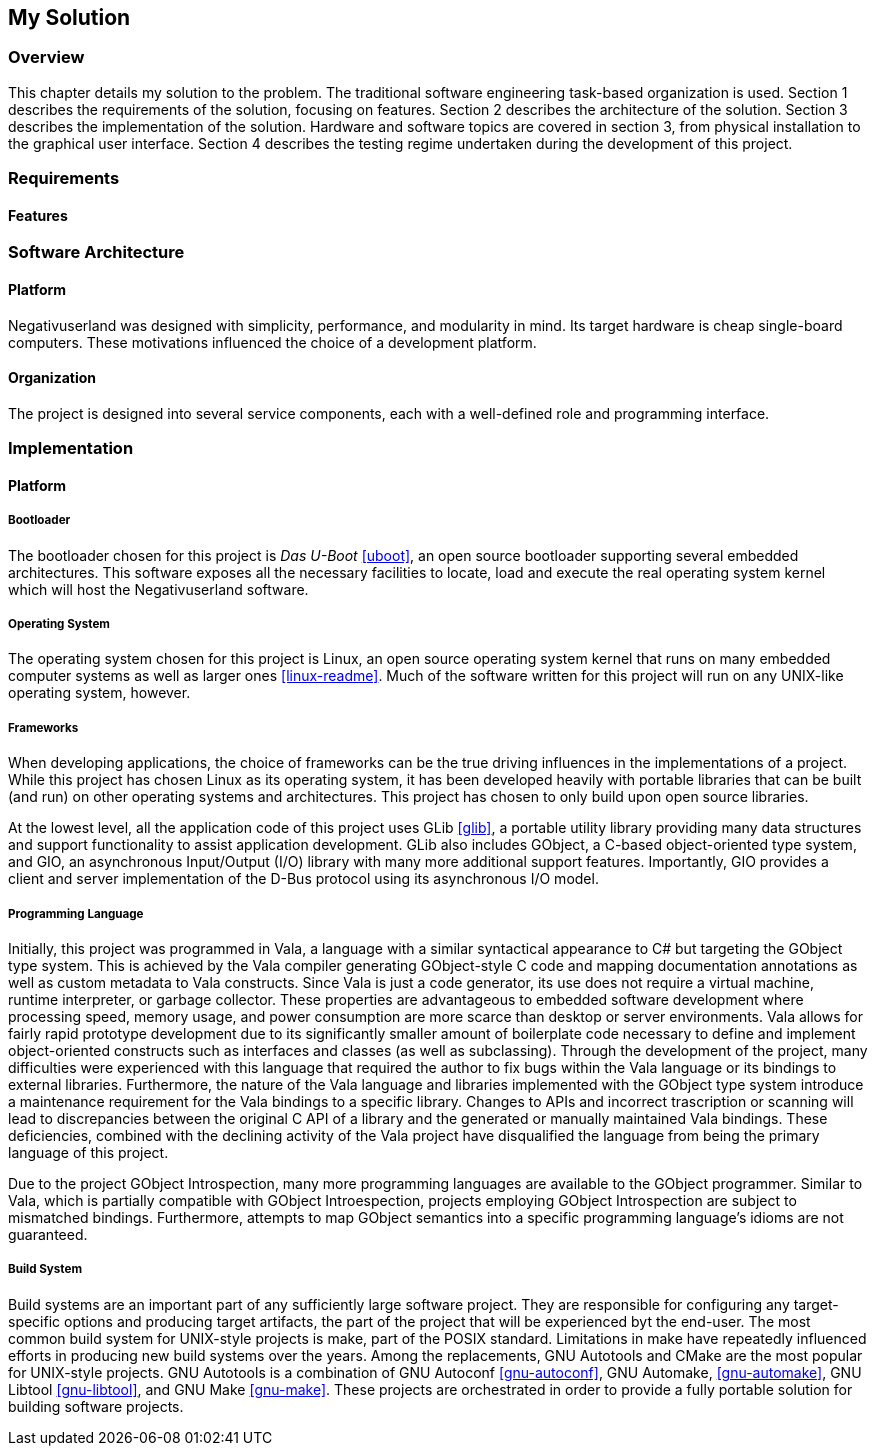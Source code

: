 == My Solution

=== Overview

This chapter details my solution to the problem.
The traditional software engineering task-based organization is used.
Section 1 describes the requirements of the solution, focusing on features.
Section 2 describes the architecture of the solution.
Section 3 describes the implementation of the solution.
Hardware and software topics are covered in section 3, from physical
installation to the graphical user interface.
Section 4 describes the testing regime undertaken during the development of
this project.

=== Requirements

==== Features

=== Software Architecture

==== Platform

Negativuserland was designed with simplicity, performance, and modularity in
mind.
Its target hardware is cheap single-board computers.
These motivations influenced the choice of a development platform.



==== Organization

The project is designed into several service components, each with a
well-defined role and programming interface.

=== Implementation

==== Platform

===== Bootloader

The bootloader chosen for this project is _Das U-Boot_ <<uboot>>, an open
source bootloader supporting several embedded architectures. This software
exposes all the necessary facilities to locate, load and execute the real
operating system kernel which will host the Negativuserland software.

===== Operating System

The operating system chosen for this project is Linux, an open source operating
system kernel that runs on many embedded computer systems as well as larger ones
<<linux-readme>>. Much of the software written for this project will run on any
UNIX-like operating system, however.

===== Frameworks

When developing applications, the choice of frameworks can be the true driving
influences in the implementations of a project. While this project has chosen
Linux as its operating system, it has been developed heavily with portable
libraries that can be built (and run) on other operating systems and
architectures. This project has chosen to only build upon open source libraries.

At the lowest level, all the application code of this project uses GLib
<<glib>>, a portable utility library providing many data structures and support
functionality to assist application development. GLib also includes GObject, a
C-based object-oriented type system, and GIO, an asynchronous Input/Output (I/O)
library with many more additional support features. Importantly, GIO provides a
client and server implementation of the D-Bus protocol using its asynchronous
I/O model.

===== Programming Language

Initially, this project was programmed in Vala, a language with a similar
syntactical appearance to C# but targeting the GObject type system. This is
achieved by the Vala compiler generating GObject-style C code and mapping
documentation annotations as well as custom metadata to Vala constructs. Since
Vala is just a code generator, its use does not require a virtual machine,
runtime interpreter, or garbage collector. These properties are advantageous to
embedded software development where processing speed, memory usage, and power
consumption are more scarce than desktop or server environments. Vala allows for
fairly rapid prototype development due to its significantly smaller amount of
boilerplate code necessary to define and implement object-oriented constructs
such as interfaces and classes (as well as subclassing). Through the development
of the project, many difficulties were experienced with this language that
required the author to fix bugs within the Vala language or its bindings to
external libraries. Furthermore, the nature of the Vala language and libraries
implemented with the GObject type system introduce a maintenance requirement for
the Vala bindings to a specific library. Changes to APIs and incorrect
trascription or scanning will lead to discrepancies between the original C API
of a library and the generated or manually maintained Vala bindings. These
deficiencies, combined with the declining activity of the Vala project have
disqualified the language from being the primary language of this project.

Due to the project GObject Introspection, many more programming languages
are available to the GObject programmer. Similar to Vala, which is partially
compatible with GObject Introespection, projects employing GObject Introspection
are subject to mismatched bindings. Furthermore, attempts to map GObject
semantics into a specific programming language's idioms are not guaranteed.

===== Build System

Build systems are an important part of any sufficiently large software project.
They are responsible for configuring any target-specific options and producing
target artifacts, the part of the project that will be experienced byt the
end-user. The most common build system for UNIX-style projects is make, part of
the POSIX standard. Limitations in make have repeatedly influenced efforts in
producing new build systems over the years. Among the replacements, GNU
Autotools and CMake are the most popular for UNIX-style projects. GNU Autotools
is a combination of GNU Autoconf <<gnu-autoconf>>, GNU Automake,
<<gnu-automake>>, GNU Libtool <<gnu-libtool>>, and GNU Make <<gnu-make>>. These
projects are orchestrated in order to provide a fully portable solution for
building software projects.
